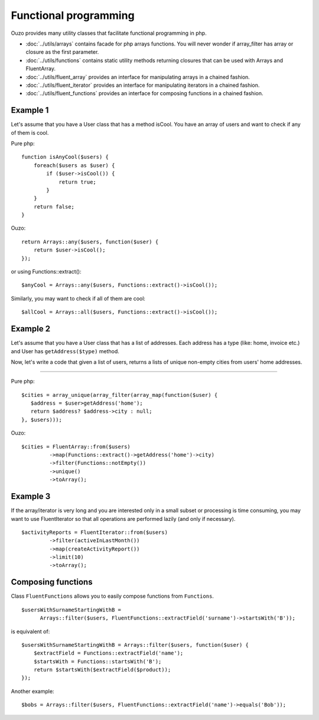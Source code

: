 Functional programming
======================

Ouzo provides many utility classes that facilitate functional programming in php.


* :doc:`../utils/arrays` contains facade for php arrays functions. You will never wonder if array_filter has array or closure as the first parameter.
* :doc:`../utils/functions` contains static utility methods returning closures that can be used with Arrays and FluentArray.
* :doc:`../utils/fluent_array` provides an interface for manipulating arrays in a chained fashion.
* :doc:`../utils/fluent_iterator` provides an interface for manipulating iterators in a chained fashion.
* :doc:`../utils/fluent_functions` provides an interface for composing functions in a chained fashion.


Example 1
~~~~~~~~~
Let's assume that you have a User class that has a method isCool. You have an array of users and want to check if any of them is cool.


Pure php:

::

    function isAnyCool($users) {
        foreach($users as $user) {
            if ($user->isCool()) {
                return true;
            }
        }
        return false;
    }


Ouzo:

::

    return Arrays::any($users, function($user) {
        return $user->isCool();
    });

or using Functions::extract():

::

    $anyCool = Arrays::any($users, Functions::extract()->isCool());


Similarly, you may want to check if all of them are cool:

::

    $allCool = Arrays::all($users, Functions::extract()->isCool());


.. seealso::

    :ref:`Arrays::groupBy() <Arrays-groupBy>`

    :ref:`Arrays::toMap() <Arrays-toMap>`

Example 2
~~~~~~~~~

Let's assume that you have a User class that has a list of addresses. Each address has a type (like: home, invoice etc.) and User has ``getAddress($type)`` method.

Now, let's write a code that given a list of users, returns a lists of unique non-empty cities from users' home addresses.

----

Pure php:

::

    $cities = array_unique(array_filter(array_map(function($user) {
       $address = $user>getAddress('home');
       return $address? $address->city : null;
    }, $users)));

Ouzo:

::

    $cities = FluentArray::from($users)
             ->map(Functions::extract()->getAddress('home')->city)
             ->filter(Functions::notEmpty())
             ->unique()
             ->toArray();

.. seealso::

    :doc:`../utils/fluent_array`

    :ref:`Functions::extract() <functions-extract>`


Example 3
~~~~~~~~~

If the array/iterator is very long and you are interested only in a small subset or processing is time consuming, you may want to use FluentIterator so that all operations are performed lazily (and only if necessary).
::

    $activityReports = FluentIterator::from($users)
             ->filter(activeInLastMonth())
             ->map(createActivityReport())
             ->limit(10)
             ->toArray();

.. seealso::

    :doc:`../utils/fluent_iterator`





Composing functions
~~~~~~~~~~~~~~~~~~~

Class ``FluentFunctions`` allows you to easily compose functions from ``Functions``.

::

    $usersWithSurnameStartingWithB =
          Arrays::filter($users, FluentFunctions::extractField('surname')->startsWith('B'));

is equivalent of:

::

    $usersWithSurnameStartingWithB = Arrays::filter($users, function($user) {
        $extractField = Functions::extractField('name');
        $startsWith = Functions::startsWith('B');
        return $startsWith($extractField($product));
    });

Another example:

::

    $bobs = Arrays::filter($users, FluentFunctions::extractField('name')->equals('Bob'));

.. seealso::

    :doc:`../utils/fluent_functions`
